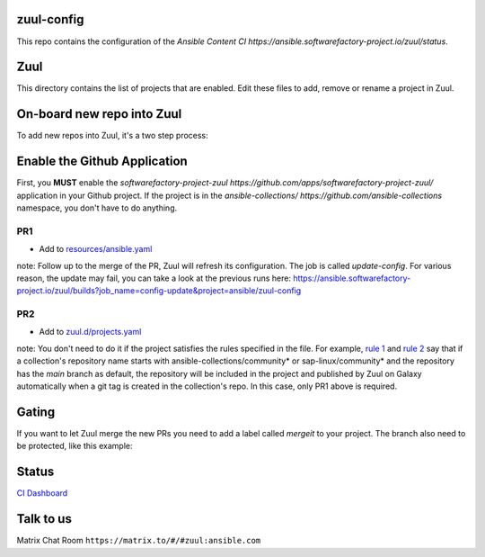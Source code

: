 zuul-config
==============

This repo contains the configuration of the `Ansible Content CI https://ansible.softwarefactory-project.io/zuul/status`.

Zuul
====

This directory contains the list of projects that are enabled. Edit
these files to add, remove or rename a project in Zuul.

On-board new repo into Zuul
===========================

To add new repos into Zuul, it's a two step process:

Enable the Github Application
=============================

First, you **MUST** enable the `softwarefactory-project-zuul https://github.com/apps/softwarefactory-project-zuul/` application in your Github project.
If the project is in the `ansible-collections/ https://github.com/ansible-collections` namespace, you don't have to do anything. 

PR1
---

- Add to `resources/ansible.yaml <https://github.com/ansible/zuul-config/blob/master/resources/ansible.yaml>`_

note: Follow up to the merge of the PR, Zuul will refresh its configuration. The job is called `update-config`. For various reason, the update may fail, you can take a look at the previous runs here: https://ansible.softwarefactory-project.io/zuul/builds?job_name=config-update&project=ansible/zuul-config

PR2
---

- Add to `zuul.d/projects.yaml <https://github.com/ansible/zuul-config/blob/master/zuul.d/projects.yaml>`_

note: You don't need to do it if the project satisfies the rules specified in the file. For example, `rule 1 <https://github.com/ansible/zuul-config/blob/master/zuul.d/projects.yaml#L4-L6>`_ and `rule 2 <https://github.com/ansible/zuul-config/blob/master/zuul.d/projects.yaml#L20-L23>`_ say that if a collection's repository name starts with ansible-collections/community* or sap-linux/community* and the repository has the `main` branch as default, the repository will be included in the project and published by Zuul on Galaxy automatically when a git tag is created in the collection's repo. In this case, only PR1 above is required.


Gating
======

If you want to let Zuul merge the new PRs you need to add a label called `mergeit` to your project. The branch also need to be protected, like this example:

.. image:: github-config.png

Status
======

`CI Dashboard <https://ansible.softwarefactory-project.io/zuul/status>`_

Talk to us
==========

Matrix Chat Room ``https://matrix.to/#/#zuul:ansible.com``
